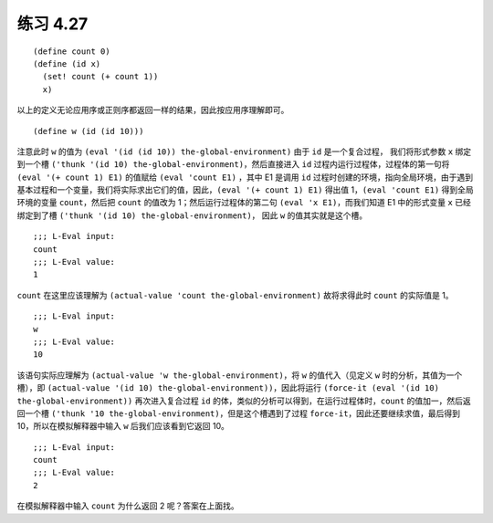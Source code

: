 练习 4.27
============

::

    (define count 0)
    (define (id x)
      (set! count (+ count 1))
      x)

以上的定义无论应用序或正则序都返回一样的结果，因此按应用序理解即可。

::

    (define w (id (id 10)))

注意此时 ``w`` 的值为 ``(eval '(id (id 10)) the-global-environment)``
由于 ``id`` 是一个复合过程， 我们将形式参数 ``x`` 绑定到一个槽 ``('thunk '(id 10) the-global-environment)``，然后直接进入 ``id`` 过程内运行过程体，过程体的第一句将 ``(eval '(+ count 1) E1)`` 的值赋给 ``(eval 'count E1)`` ，其中 E1 是调用 ``id`` 过程时创建的环境，指向全局环境，由于遇到基本过程和一个变量，我们将实际求出它们的值，因此，``(eval '(+ count 1) E1)`` 得出值 1，``(eval 'count E1)`` 得到全局环境的变量 ``count``，然后把 ``count`` 的值改为 1；然后运行过程体的第二句 ``(eval 'x E1)``，而我们知道 E1 中的形式变量 ``x`` 已经绑定到了槽 ``('thunk '(id 10) the-global-environment)``， 因此 ``w`` 的值其实就是这个槽。

::

    ;;; L-Eval input:
    count
    ;;; L-Eval value:
    1

``count`` 在这里应该理解为 ``(actual-value 'count the-global-environment)`` 故将求得此时 ``count`` 的实际值是 1。

::

    ;;; L-Eval input:
    w
    ;;; L-Eval value:
    10

该语句实际应理解为 ``(actual-value 'w the-global-environment)``，将 ``w`` 的值代入（见定义 ``w`` 时的分析，其值为一个槽），即 ``(actual-value '(id 10) the-global-environment))``，因此将运行 ``(force-it (eval '(id 10) the-global-environment))`` 再次进入复合过程 ``id`` 的体，类似的分析可以得到，在运行过程体时，``count`` 的值加一，然后返回一个槽 ``('thunk '10 the-global-environment)``，但是这个槽遇到了过程 ``force-it``，因此还要继续求值，最后得到 10，所以在模拟解释器中输入 ``w`` 后我们应该看到它返回 10。

::

    ;;; L-Eval input:
    count
    ;;; L-Eval value:
    2

在模拟解释器中输入 ``count`` 为什么返回 2 呢？答案在上面找。
